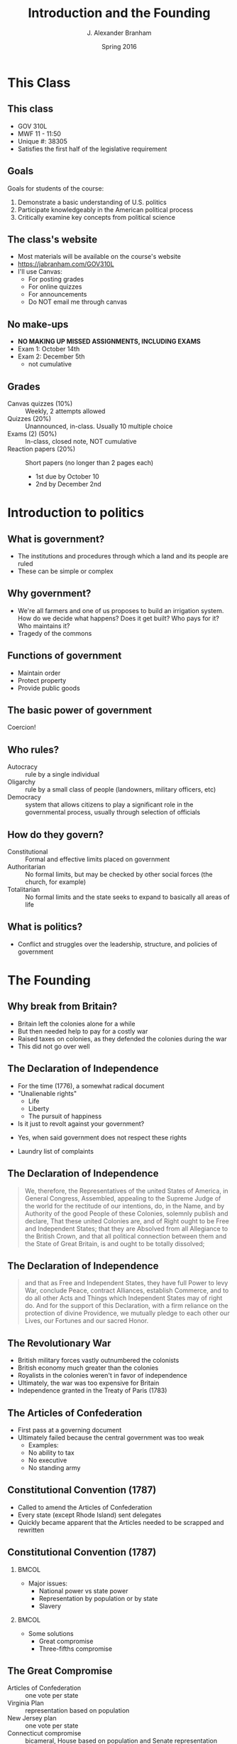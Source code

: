#+TITLE:     Introduction and the Founding
#+AUTHOR:    J. Alexander Branham
#+EMAIL:     branham@utexas.edu
#+DATE:      Spring 2016
#+startup: beamer
#+LaTeX_CLASS: beamer
#+LATEX_CMD: xelatex
#+OPTIONS: toc:nil H:2
#+LATEX_CLASS_OPTIONS: [colorlinks, urlcolor=blue, aspectratio=169]
#+LATEX_HEADER: \beamerdefaultoverlayspecification{<+->}
#+BEAMER_THEME: metropolis[progressbar=frametitle,titleformat=smallcaps] 

* This Class

** This class 
- GOV 310L
- MWF 11 - 11:50
- Unique #: 38305
- Satisfies the first half of the legislative requirement 
** Goals
 Goals for students of the course: 
 1. Demonstrate a basic understanding of U.S. politics
 2. Participate knowledgeably in the American political process
 3. Critically examine key concepts from political science

** The class's website
 - Most materials will be available on the course's website 
 - [[https://jabranham.com/GOV310L]]
 - I'll use Canvas:
   - For posting grades
   - For online quizzes
   - For announcements
   - Do NOT email me through canvas

** No make-ups 
 - *NO MAKING UP MISSED ASSIGNMENTS, INCLUDING EXAMS*
 - Exam 1: October 14th
 - Exam 2: December 5th 
   - not cumulative

** Grades
   - Canvas quizzes (10%) :: Weekly, 2 attempts allowed 
   - Quizzes (20%) :: Unannounced, in-class. Usually 10 multiple choice
   - Exams (2) (50%) :: In-class, closed note, NOT cumulative
   - Reaction papers (20%) :: Short papers (no longer than 2 pages each)
     - 1st due by October 10
     - 2nd by December 2nd

* Introduction to politics
** What is government?
 #+BEAMER: \pause
 - The institutions and procedures through which a land and its people
   are ruled
 - These can be simple or complex

** Why government?
 - We're all farmers and one of us proposes to build an irrigation
   system. How do we decide what happens? Does it get built? Who pays
   for it? Who maintains it? 
 - Tragedy of the commons

** Functions of government
#+BEAMER: \pause
 - Maintain order
 - Protect property
 - Provide public goods
** The basic power of government
   Coercion!

** Who rules?
 - Autocracy :: rule by a single individual
 - Oligarchy :: rule by a small class of people (landowners, military
      officers, etc)
 - Democracy :: system that allows citizens to play a significant role
      in the governmental process, usually through selection of
      officials

** How do they govern?
 - Constitutional :: Formal and effective limits placed on government
 - Authoritarian :: No formal limits, but may be checked by other
      social forces (the church, for example)
 - Totalitarian :: No formal limits and the state seeks to expand to
      basically all areas of life

** What is politics?
 #+BEAMER: \pause 
 - Conflict and struggles over the leadership, structure, and policies
   of government

* The Founding 

** Why break from Britain? 
- Britain left the colonies alone for a while
- But then needed help to pay for a costly war
- Raised taxes on colonies, as they defended the colonies during the war
- This did not go over well 

** The Declaration of Independence 
- For the time (1776), a somewhat radical document
- "Unalienable rights"
  - Life
  - Liberty
  - The pursuit of happiness
- Is it just to revolt against your government?
#+BEAMER: \pause
  - Yes, when said government does not respect these rights 
- Laundry list of complaints

** The Declaration of Independence 
#+BEGIN_QUOTE
We, therefore, the Representatives of the united States of America, in
General Congress, Assembled, appealing to the Supreme Judge of the
world for the rectitude of our intentions, do, in the Name, and by
Authority of the good People of these Colonies, solemnly publish and
declare, That these united Colonies are, and of Right ought to be Free
and Independent States; that they are Absolved from all Allegiance to
the British Crown, and that all political connection between them and
the State of Great Britain, is and ought to be totally dissolved; 
#+END_QUOTE
** The Declaration of Independence 
#+BEGIN_QUOTE
and that as Free and Independent States, they have full Power to levy
War, conclude Peace, contract Alliances, establish Commerce, and to do
all other Acts and Things which Independent States may of right do.
And for the support of this Declaration, with a firm reliance on the
protection of divine Providence, we mutually pledge to each other our
Lives, our Fortunes and our sacred Honor.
#+END_QUOTE
** The Revolutionary War
- British military forces vastly outnumbered the colonists
- British economy much greater than the colonies
- Royalists in the colonies weren't in favor of independence
- Ultimately, the war was too expensive for Britain
- Independence granted in the Treaty of Paris (1783)
** The Articles of Confederation 
- First pass at a governing document
- Ultimately failed because the central government was too weak
  - Examples: 
  - No ability to tax
  - No executive
  - No standing army
** Constitutional Convention (1787)
- Called to amend the Articles of Confederation
- Every state (except Rhode Island) sent delegates 
- Quickly became apparent that the Articles needed to be scrapped and
  rewritten

** Constitutional Convention (1787)
***                                                                   :BMCOL:
    :PROPERTIES:
    :BEAMER_col: 0.5
    :END:
- Major issues:
  - National power vs state power
  - Representation by population or by state
  - Slavery
***                                                                   :BMCOL:
    :PROPERTIES:
    :BEAMER_col: 0.5
    :END:
- Some solutions
  - Great compromise
  - Three-fifths compromise
** The Great Compromise
- Articles of Confederation :: one vote per state
- Virginia Plan :: representation based on population
- New Jersey plan :: one vote per state
- Connecticut compromise :: bicameral, House based on population and
     Senate representation equal by state
** Constitutional Convention (1787)
- Other ideas *not* adopted:
  - New constitution every 19 years
  - Three presidents
  - Appointed president
  - Life-term for president
  - Federal government ability to veto state legislation
* The Constitution 
** The Constitution: Articles I - II
- Article I: The legislative branch
  - Bicameral
  - Powers of government
  - "Necessary and proper"
- Article II: The executive branch
  - Independent, stronger than the Articles
  - Commander in chief
  - Nomination of executive and judicial officials
  - Electoral college

** Articles III - IV
- Article III: The judicial branch
  - Supreme court and other federal courts that Congress makes
  - Lifetime terms, nominated by president, confirmed by Senate
- Article IV: States' conduct
  - States must respect other states' laws ("full faith and credit")
  - Several other agreements between states (extradition of fugitives,
    for example)

** Article V: Amendment

***                                                                   :BMCOL:
    :PROPERTIES:
    :BEAMER_col: 0.5
    :END:
- Proposing amendments:
  - 2/3 of both houses of Congress OR
  - 2/3 of state legislatures call for Constitutional Convention
    (never used)

***                                                                   :BMCOL:
    :PROPERTIES:
    :BEAMER_col: 0.5
    :END:
- Ratification of amendments:
  - 3/4 of state legislatures OR
  - Conventions in 3/4 of the states (used only once)

** Articles VI - VII
- Article VI: Federal powers
  - The constitution and federal laws trump state laws & constitutions
    ("supremacy clause")
- Article VII: Ratification

* The Amendments
** The Bill of Rights
- Madison proposed 39 amendments to the Constitution, 11 of which were
  eventually ratified[fn:1]
- The first 10 are the first 10 amendments and are referred to as the
  Bill of Rights
- These are designed to limit the power of the federal government

** The Bill of Rights
- 1st :: Protects free religion, freedom of speech, freedom of the
     press, right to peaceful assembly, and prohibits Congress from
     making laws respecting the establishment of religion
- 2nd :: Right to keep and bear arms
- 4th :: Protects against unreasonable searches and seizures
- 5th :: Protects against self-incrimination
- 6th :: Gives defendants rights in criminal trials
- 8th :: No cruel and unusual punishments
- 9th :: Bill of rights isn't exhaustive
- 10th :: "The powers not delegated to the United States by the
     Constitution, nor prohibited by it to the States, are reserved to
     the States respectively, or to the people"

** Amendments 11 - 27
- Expansion of the electorate :: (citizenship - XIV, *races* - XV,
     *women*, XIX, DC - XXIII, no poll tax - XXIV, 18 years old to
     vote - XXVI)
- Changing elections :: (fix ballot - XII, revoke 3/5ths - XIV,
     *direct election of senators* - XVII, eliminate lame duck
     Congress - XX, *limited president to 2 terms* - XXII,
     presidential succession - XXV)
- Changing the power of government :: (limits federal courts'
  jurisdiction - XI, *eliminates slavery* - XIII, due process to the
  states - XIV, *income tax* - XVI, prohibit Congress from raising its
  own salary - XXVII)
- Prohibition (XVIII, XXI) ::

* Footnotes

[fn:1] One was ratified 202 years later as the 27th amendment 
